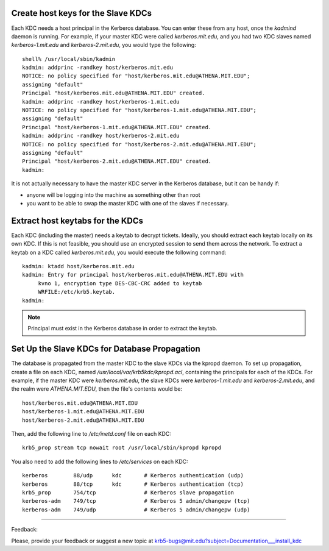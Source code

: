 .. _slave_host_key_label:

Create host keys for the Slave KDCs
========================================

Each KDC needs a host principal in the Kerberos database. You can enter these from any host, once the *kadmind* daemon is running. For example, if your master KDC were called *kerberos.mit.edu*, and you had two KDC slaves named *kerberos-1.mit.edu* and *kerberos-2.mit.edu*, you would type the following::

     shell% /usr/local/sbin/kadmin
     kadmin: addprinc -randkey host/kerberos.mit.edu
     NOTICE: no policy specified for "host/kerberos.mit.edu@ATHENA.MIT.EDU";
     assigning "default"
     Principal "host/kerberos.mit.edu@ATHENA.MIT.EDU" created.
     kadmin: addprinc -randkey host/kerberos-1.mit.edu
     NOTICE: no policy specified for "host/kerberos-1.mit.edu@ATHENA.MIT.EDU";
     assigning "default"
     Principal "host/kerberos-1.mit.edu@ATHENA.MIT.EDU" created.
     kadmin: addprinc -randkey host/kerberos-2.mit.edu
     NOTICE: no policy specified for "host/kerberos-2.mit.edu@ATHENA.MIT.EDU";
     assigning "default"
     Principal "host/kerberos-2.mit.edu@ATHENA.MIT.EDU" created.
     kadmin:
     

It is not actually necessary to have the master KDC server in the Kerberos database, but it can be handy if:

- anyone will be logging into the machine as something other than root
- you want to be able to swap the master KDC with one of the slaves if necessary. 


Extract host keytabs for the KDCs
=====================================

Each KDC (including the master) needs a keytab to decrypt tickets. Ideally, you should extract each keytab locally on its own KDC. If this is not feasible, you should use an encrypted session to send them across the network. To extract a keytab on a KDC called *kerberos.mit.edu*, you would execute the following command::

     kadmin: ktadd host/kerberos.mit.edu
     kadmin: Entry for principal host/kerberos.mit.edu@ATHENA.MIT.EDU with
          kvno 1, encryption type DES-CBC-CRC added to keytab
          WRFILE:/etc/krb5.keytab.
     kadmin:
     

.. note:: Principal must exist in the Kerberos database in order to extract the keytab.

Set Up the Slave KDCs for Database Propagation
=================================================

The database is propagated from the master KDC to the slave KDCs via the kpropd daemon. To set up propagation, create a file on each KDC, named */usr/local/var/krb5kdc/kpropd.acl*, containing the principals for each of the KDCs. For example, if the master KDC were *kerberos.mit.edu*, the slave KDCs were *kerberos-1.mit.edu* and *kerberos-2.mit.edu*, and the realm were *ATHENA.MIT.EDU*, then the file's contents would be::

     host/kerberos.mit.edu@ATHENA.MIT.EDU
     host/kerberos-1.mit.edu@ATHENA.MIT.EDU
     host/kerberos-2.mit.edu@ATHENA.MIT.EDU
     

Then, add the following line to */etc/inetd.conf* file on each KDC::

     krb5_prop stream tcp nowait root /usr/local/sbin/kpropd kpropd
     

You also need to add the following lines to */etc/services* on each KDC::

     kerberos        88/udp      kdc       # Kerberos authentication (udp)
     kerberos        88/tcp      kdc       # Kerberos authentication (tcp)
     krb5_prop       754/tcp               # Kerberos slave propagation
     kerberos-adm    749/tcp               # Kerberos 5 admin/changepw (tcp)
     kerberos-adm    749/udp               # Kerberos 5 admin/changepw (udp)
     

------------

Feedback:

Please, provide your feedback or suggest a new topic at krb5-bugs@mit.edu?subject=Documentation___install_kdc




